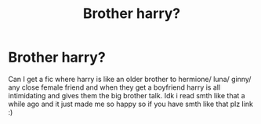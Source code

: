 #+TITLE: Brother harry?

* Brother harry?
:PROPERTIES:
:Author: llama-in-drag
:Score: 2
:DateUnix: 1591739089.0
:DateShort: 2020-Jun-10
:FlairText: Request
:END:
Can I get a fic where harry is like an older brother to hermione/ luna/ ginny/ any close female friend and when they get a boyfriend harry is all intimidating and gives them the big brother talk. Idk i read smth like that a while ago and it just made me so happy so if you have smth like that plz link :)


